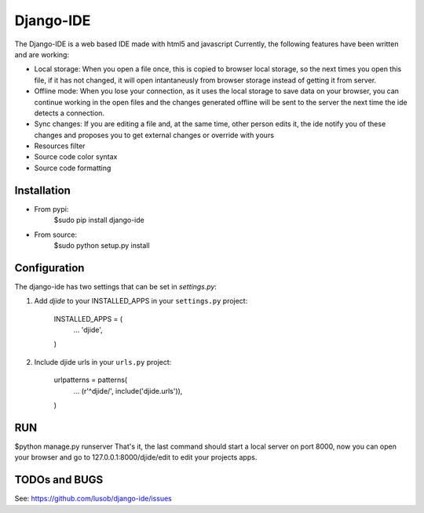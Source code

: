 ===========
Django-IDE
===========

The Django-IDE is a web based IDE made with html5 and javascript
Currently, the following features have been written and are working:

- Local storage: When you open a file once, this is copied to browser local storage, 
  so the next times you open this file, if it has not changed, it will open intantaneusly 
  from browser storage instead of getting it from server.
- Offline mode: 
  When you lose your connection, as it uses the local storage to save data on your browser, 
  you can continue working in the open files and the changes generated offline will be sent 
  to the server the next time the ide detects a connection.
- Sync changes:
  If you are editing a file and, at the same time, other person edits it, the ide notify you
  of these changes and proposes you to get external changes or override with yours
- Resources filter
- Source code color syntax
- Source code formatting

Installation
============
- From pypi:
    $sudo pip install django-ide

- From source:
    $sudo python setup.py install

Configuration
=============

The django-ide has two settings that can be set in `settings.py`:

#. Add `djide` to your INSTALLED_APPS in your ``settings.py`` project:

    INSTALLED_APPS = (
        ...
        'djide',
    )
#. Include djide urls in your ``urls.py`` project:

    urlpatterns = patterns(
        ...
        (r'^djide/', include('djide.urls')),
    )
RUN   
===
$python manage.py runserver
That's it, the last command should start a local server on port 8000, now you can 
open your browser and go to 127.0.0.1:8000/djide/edit to edit your projects apps.

TODOs and BUGS
==============
See: https://github.com/lusob/django-ide/issues
